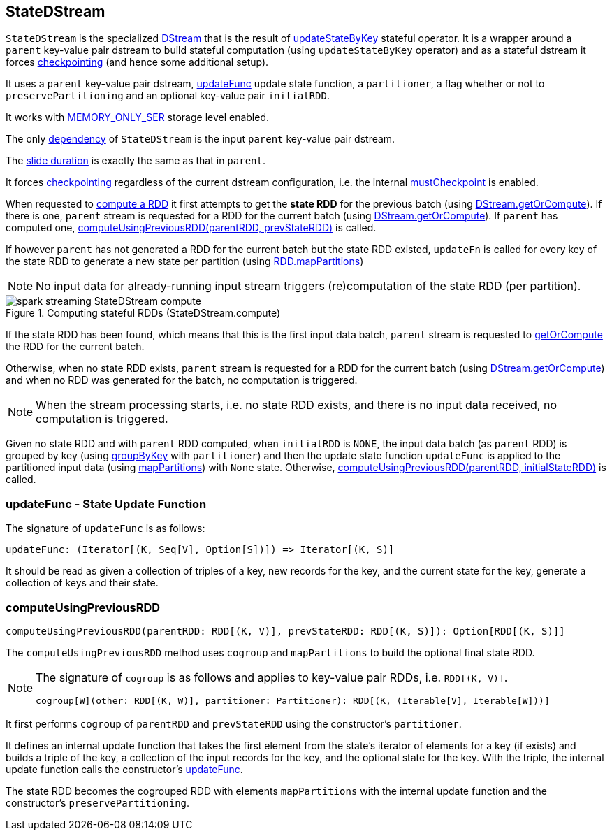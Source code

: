== StateDStream

`StateDStream` is the specialized link:spark-streaming-dstreams.adoc[DStream] that is the result of link:spark-streaming-operators-stateful.adoc#updateStateByKey[updateStateByKey] stateful operator. It is a wrapper around a `parent` key-value pair dstream to build stateful computation (using `updateStateByKey` operator) and as a stateful dstream it forces link:spark-streaming-checkpointing.adoc[checkpointing] (and hence some additional setup).

It uses a `parent` key-value pair dstream, <<updateFunc, updateFunc>> update state function, a `partitioner`, a flag whether or not to `preservePartitioning` and an optional key-value pair `initialRDD`.

It works with link:spark-rdd-caching.adoc#StorageLevel[MEMORY_ONLY_SER] storage level enabled.

The only link:spark-streaming-dstreams.adoc#contract[dependency] of `StateDStream` is the input `parent` key-value pair dstream.

The link:spark-streaming-dstreams.adoc#contract[slide duration] is exactly the same as that in `parent`.

It forces link:spark-streaming-checkpointing.adoc[checkpointing] regardless of the current dstream configuration, i.e. the internal link:spark-streaming-dstreams.adoc#checkpointing[mustCheckpoint] is enabled.

When requested to link:spark-streaming-dstreams.adoc#contract[compute a RDD] it first attempts to get the *state RDD* for the previous batch (using link:spark-streaming-dstreams.adoc#getOrCompute[DStream.getOrCompute]). If there is one, `parent` stream is requested for a RDD for the current batch (using link:spark-streaming-dstreams.adoc#getOrCompute[DStream.getOrCompute]). If `parent` has computed one,  <<computeUsingPreviousRDD, computeUsingPreviousRDD(parentRDD, prevStateRDD)>> is called.

If however `parent` has not generated a RDD for the current batch but the state RDD existed, `updateFn` is called for every key of the state RDD to generate a new state per partition (using link:spark-rdd-operators-mapPartitions.adoc[RDD.mapPartitions])

NOTE: No input data for already-running input stream triggers (re)computation of the state RDD (per partition).

.Computing stateful RDDs (StateDStream.compute)
image::images/spark-streaming-StateDStream-compute.png[align="center"]

If the state RDD has been found, which means that this is the first input data batch, `parent` stream is requested to link:spark-streaming-dstreams.adoc#getOrCompute[getOrCompute] the RDD for the current batch.

Otherwise, when no state RDD exists, `parent` stream is requested for a RDD for the current batch (using link:spark-streaming-dstreams.adoc#getOrCompute[DStream.getOrCompute]) and when no RDD was generated for the batch, no computation is triggered.

NOTE: When the stream processing starts, i.e. no state RDD exists, and there is no input data received, no computation is triggered.

Given no state RDD and with `parent` RDD computed, when `initialRDD` is `NONE`, the input data batch (as `parent` RDD) is grouped by key (using link:spark-rdd-partitions.adoc#PairRDDFunctions[groupByKey] with `partitioner`) and then the update state function `updateFunc` is applied to the partitioned input data (using link:spark-rdd-operators-mapPartitions.adoc[mapPartitions]) with `None` state. Otherwise, <<computeUsingPreviousRDD, computeUsingPreviousRDD(parentRDD, initialStateRDD)>> is called.

=== [[updateFunc]] updateFunc - State Update Function

The signature of `updateFunc` is as follows:

[source, scala]
----
updateFunc: (Iterator[(K, Seq[V], Option[S])]) => Iterator[(K, S)]
----

It should be read as given a collection of triples of a key, new records for the key, and the current state for the key, generate a collection of keys and their state.

=== [[computeUsingPreviousRDD]] computeUsingPreviousRDD

[source, scala]
----
computeUsingPreviousRDD(parentRDD: RDD[(K, V)], prevStateRDD: RDD[(K, S)]): Option[RDD[(K, S)]]
----

The `computeUsingPreviousRDD` method uses `cogroup` and `mapPartitions` to build the optional final state RDD.

[NOTE]
====
The signature of `cogroup` is as follows and applies to key-value pair RDDs, i.e. `RDD[(K, V)]`.

[source, scala]
----
cogroup[W](other: RDD[(K, W)], partitioner: Partitioner): RDD[(K, (Iterable[V], Iterable[W]))]
----
====

It first performs `cogroup` of `parentRDD` and `prevStateRDD` using the constructor's `partitioner`.

It defines an internal update function that takes the first element from the state's iterator of elements for a key (if exists) and builds a triple of the key, a collection of the input records for the key, and the optional state for the key. With the triple, the internal update function calls the constructor's <<updateFunc, updateFunc>>.

The state RDD becomes the cogrouped RDD with elements `mapPartitions` with the internal update function and the constructor's `preservePartitioning`.
